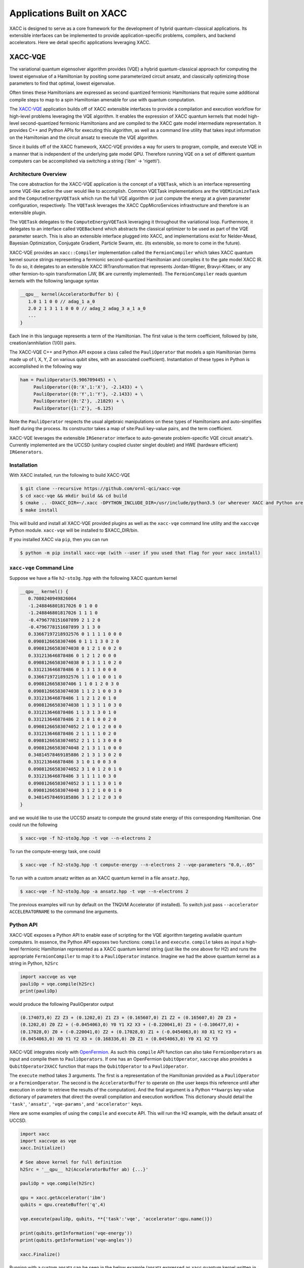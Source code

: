 Applications Built on XACC
===========================
XACC is designed to serve as a core framework for the development of hybrid
quantum-classical applications. Its extensible interfaces can be implemented to
provide application-specific problems, compilers, and backend accelerators. Here
we detail specific applications leveraging XACC.

XACC-VQE
--------
The variational quantum eigensolver algorithm provides (VQE) a hybrid quantum-classical
approach for computing the lowest eigenvalue of a Hamiltonian by positing some
parameterized circuit ansatz, and classically optimizing those parameters to find that
optimal, lowest eigenvalue.

Often times these Hamiltonians are expressed as second quantized fermionic Hamiltonians
that require some additional compile steps to map to a spin Hamiltonian amenable for
use with quantum computation.

The `XACC-VQE <https://github.com/ornl-qci/xacc-vqe>`_ application builds off of XACC
extensible interfaces to provide a compilation and execution workflow for high-level
problems leveraging the VQE algorithm. It enables
the expression of XACC quantum kernels that model high-level second-quantized
fermionic Hamiltonians and are compiled to the XACC gate model intermediate representation.
It provides C++ and Python APIs for executing this algorithm, as well as a command
line utility that takes input information on the Hamiltonian and the circuit ansatz
to execute the VQE algorithm.

Since it builds off of the XACC framework, XACC-VQE provides a way for users to program,
compile, and execute VQE in a manner that is independent of the underlying gate
model QPU. Therefore running VQE on a set of different quantum computers can be
accomplished via switching a string ('ibm' -> 'rigetti').

Architecture Overview
++++++++++++
The core abstraction for the XACC-VQE application is the concept of a ``VQETask``,
which is an interface representing some VQE-like action the user would like to accomplish.
Common VQETask implementations are the ``VQEMinimizeTask`` and the ``ComputeEnergyVQETask``
which run the full VQE algorithm or just compute the energy at a given parameter
configuration, respectively. The ``VQETask`` leverages the XACC CppMicroServices
infrastructure and therefore is an extensible plugin.

The ``VQETask`` delegates to the ``ComputeEnergyVQETask`` leveraging it throughout
the variational loop. Furthermore, it delegates to an interface called ``VQEBackend``
which abstracts the classical optimizer to be used as part of the VQE parameter search.
This is also an extensible interface plugged into XACC, and implementations exist
for Nelder-Mead, Bayesian Optimization, Conjugate Gradient, Particle Swarm, etc. (its extensible, so
more to come in the future).

XACC-VQE provides an ``xacc::Compiler`` implementation called the ``FermionCompiler``
which takes XACC quantum kernel source strings representing a fermionic second-quantized
Hamiltonian and compiles it to the gate model XACC IR. To do so, it delegates to an
extensible XACC IRTransformation that represents Jordan-Wigner, Bravyi-Kitaev, or any other
fermion-to-spin transformation (JW, BK are currently implemented). The ``FermionCompiler``
reads quantum kernels with the following language syntax

.. code::

   __qpu__ kernel(AcceleratorBuffer b) {
      1.0 1 1 0 0 // adag_1 a_0
      2.0 2 1 3 1 1 0 0 0 // adag_2 adag_3 a_1 a_0
      ...
   }

Each line in this language represents a term of the Hamiltonian. The first value is the
term coefficient, followed by (site, creation/annhilation (1/0)) pairs.

The XACC-VQE C++ and Python API expose a class called the ``PauliOperator`` that
models a spin Hamiltonian (terms made up of I, X, Y, Z on various qubit sites, with an
associated coefficient). Instantiation of these types in Python is accomplished in the following way

.. code::

   ham = PauliOperator(5.906709445) + \
        PauliOperator({0:'X',1:'X'}, -2.1433) + \
        PauliOperator({0:'Y',1:'Y'}, -2.1433) + \
        PauliOperator({0:'Z'}, .21829) + \
        PauliOperator({1:'Z'}, -6.125)

Note the ``PauliOperator`` respects the usual algebraic manipulations
on these types of Hamiltonians and auto-simplifies itself during the process. Its
constructor takes a map of site:Pauli key-value pairs, and the term coefficient.

XACC-VQE leverages the extensible ``IRGenerator`` interface to auto-generate problem-specific
VQE circuit ansatz's. Currently implemented are the UCCSD (unitary coupled cluster
singlet doublet) and HWE (hardware efficient) ``IRGenerators``.

Installation
++++++++++++
With XACC installed, run the following to build XACC-VQE

.. code::

   $ git clone --recursive https://github.com/ornl-qci/xacc-vqe
   $ cd xacc-vqe && mkdir build && cd build
   $ cmake .. -DXACC_DIR=~/.xacc -DPYTHON_INCLUDE_DIR=/usr/include/python3.5 (or wherever XACC and Python are installed)
   $ make install

This will build and install all XACC-VQE provided plugins as well as the ``xacc-vqe``
command line utility and the ``xaccvqe`` Python module. ``xacc-vqe`` will be installed
to $XACC_DIR/bin.

If you installed XACC via ``pip``, then you can run

.. code::

   $ python -m pip install xacc-vqe (with --user if you used that flag for your xacc install)

``xacc-vqe`` Command Line
+++++++++++++++++++++++++
Suppose we have a file ``h2-sto3g.hpp`` with the following XACC quantum kernel

.. code::

   __qpu__ kernel() {
      0.7080240949826064
      -1.248846801817026 0 1 0 0
      -1.248846801817026 1 1 1 0
      -0.4796778151607899 2 1 2 0
      -0.4796778151607899 3 1 3 0
      0.33667197218932576 0 1 1 1 1 0 0 0
      0.0908126658307406 0 1 1 1 3 0 2 0
      0.09081266583074038 0 1 2 1 0 0 2 0
      0.331213646878486 0 1 2 1 2 0 0 0
      0.09081266583074038 0 1 3 1 1 0 2 0
      0.331213646878486 0 1 3 1 3 0 0 0
      0.33667197218932576 1 1 0 1 0 0 1 0
      0.0908126658307406 1 1 0 1 2 0 3 0
      0.09081266583074038 1 1 2 1 0 0 3 0
      0.331213646878486 1 1 2 1 2 0 1 0
      0.09081266583074038 1 1 3 1 1 0 3 0
      0.331213646878486 1 1 3 1 3 0 1 0
      0.331213646878486 2 1 0 1 0 0 2 0
      0.09081266583074052 2 1 0 1 2 0 0 0
      0.331213646878486 2 1 1 1 1 0 2 0
      0.09081266583074052 2 1 1 1 3 0 0 0
      0.09081266583074048 2 1 3 1 1 0 0 0
      0.34814578469185886 2 1 3 1 3 0 2 0
      0.331213646878486 3 1 0 1 0 0 3 0
      0.09081266583074052 3 1 0 1 2 0 1 0
      0.331213646878486 3 1 1 1 1 0 3 0
      0.09081266583074052 3 1 1 1 3 0 1 0
      0.09081266583074048 3 1 2 1 0 0 1 0
      0.34814578469185886 3 1 2 1 2 0 3 0
   }

and we would like to use the UCCSD ansatz to compute the ground state energy of
this corresponding Hamiltonian. One could run the following

.. code::

   $ xacc-vqe -f h2-sto3g.hpp -t vqe --n-electrons 2

To run the compute-energy task, one could

.. code::

   $ xacc-vqe -f h2-sto3g.hpp -t compute-energy --n-electrons 2 --vqe-parameters "0.0,-.05"

To run with a custom ansatz written as an XACC quantum kernel in a file ``ansatz.hpp``,

.. code::

   $ xacc-vqe -f h2-sto3g.hpp -a ansatz.hpp -t vqe --n-electrons 2

The previous examples will run by default on the TNQVM Accelerator (if installed). To switch
just pass ``--accelerator ACCELERATORNAME`` to the command line arguments.

Python API
++++++++++
XACC-VQE exposes a Python API to enable ease of scripting for the VQE algorithm
targeting available quantum computers. In essence, the Python API exposes two functions:
``compile`` and ``execute``. ``compile`` takes as input a high-level fermionic Hamiltonian represented as a
XACC quantum kernel string (just like the one above for H2) and runs the appropriate
``FermionCompiler`` to map it to a ``PauliOperator`` instance. Imagine we had the above
quantum kernel as a string in Python, ``h2Src``

.. code::

   import xaccvqe as vqe
   pauliOp = vqe.compile(h2Src)
   print(pauliOp)

would produce the following PauliOperator output

.. code::

   (0.174073,0) Z2 Z3 + (0.1202,0) Z1 Z3 + (0.165607,0) Z1 Z2 + (0.165607,0) Z0 Z3 +
   (0.1202,0) Z0 Z2 + (-0.0454063,0) Y0 Y1 X2 X3 + (-0.220041,0) Z3 + (-0.106477,0) +
   (0.17028,0) Z0 + (-0.220041,0) Z2 + (0.17028,0) Z1 + (-0.0454063,0) X0 X1 Y2 Y3 +
   (0.0454063,0) X0 Y1 Y2 X3 + (0.168336,0) Z0 Z1 + (0.0454063,0) Y0 X1 X2 Y3

XACC-VQE integrates nicely with `OpenFermion <https://github.com/quantumlib/openfermion>`_. As such
this ``compile`` API function can also take ``FermionOperators`` as input and compile them to
``PauliOperators``. If one has an OpenFermion ``QubitOperator``, ``xaccvqe`` also
provides a ``QubitOperator2XACC`` function that maps the ``QubitOperator`` to a ``PauliOperator``.

The ``execute`` method takes 3 arguments. The first is a representation of the Hamiltonian
provided as a ``PauliOperator`` or a ``FermionOperator``. The second is the ``AcceleratorBuffer``
to operate on (the user keeps this reference until after execution in order to
retrieve the results of the computation). And the final argument is a Python ``**kwargs``
key-value dictionary of parameters that direct the overall compilation and execution
workflow. This dictionary should detail the ``'task'``, ``'ansatz'``, ``'vqe-params'``, and
``'accelerator'`` keys.

Here are some examples of using the ``compile`` and ``execute`` API. This will run
the H2 example, with the default ansatz of UCCSD.

.. code::

   import xacc
   import xaccvqe as vqe
   xacc.Initialize()

   # See above kernel for full definition
   h2Src = '__qpu__ h2(AcceleratorBuffer ab) {...}'

   pauliOp = vqe.compile(h2Src)

   qpu = xacc.getAccelerator('ibm')
   qubits = qpu.createBuffer('q',4)

   vqe.execute(pauliOp, qubits, **{'task':'vqe', 'accelerator':qpu.name()})

   print(qubits.getInformation('vqe-energy'))
   print(qubits.getInformation('vqe-angles'))

   xacc.Finalize()

Running with a custom ansatz can be seen in the below example (ansatz expressed as
xacc quantum kernel written in Quil)

.. code::

   import xacc, xaccvqe as vqe
   from xaccvqe import PauliOperator

   xacc.Initialize(['--compiler','quil'])

   qpu = xacc.getAccelerator('rigetti')
   qubits = qpu.createBuffer('q',2)

   ham = PauliOperator(5.906709445) + \
        PauliOperator({0:'X',1:'X'}, -2.1433) + \
        PauliOperator({0:'Y',1:'Y'}, -2.1433) + \
        PauliOperator({0:'Z'}, .21829) + \
        PauliOperator({1:'Z'}, -6.125)

   src = """__qpu__ f(AcceleratorBuffer b, double t0) {
              X 0
              RY(t0) 1
              CNOT 1 0
           }"""
   ansatz = xacc.compileKernel(qpu, src)

   vqe.execute(pauliOp, qubits, **{'task':'vqe', 'ansatz':ansatz, 'accelerator':qpu.name()})

   print(qubits.getInformation('vqe-energy'))
   print(qubits.getInformation('vqe-angles'))

   xacc.Finalize()


Python JIT VQE Decorator
++++++++++++++++++++++++
The easiest way to run the VQE algorithm with XACC-VQE is to leverage the
``xacc.qpu.vqe`` decorator. This decorator builds on the ``xacc.qpu`` decorator
and gives users an opportunity to define the VQE ansatz as a single Python function,
and through this algorithmic decoration, execute the VQE algorithm given some set
of decorator arguments. Let's look at an example

.. code::

   import xacc
   import xaccvqe
   from xaccvqe import PauliOperator

   xacc.Initialize()

   tnqvm = xacc.getAccelerator('tnqvm')
   buffer = tnqvm.createBuffer('q', 2)

   ham = PauliOperator(5.906709445) + \
        PauliOperator({0:'X',1:'X'}, -2.1433) + \
        PauliOperator({0:'Y',1:'Y'}, -2.1433) + \
        PauliOperator({0:'Z'}, .21829) + \
        PauliOperator({1:'Z'}, -6.125)

   @xaccvqe.qpu.vqe(accelerator=tnqvm, observable=ham)
   def ansatz(buffer, t0):
      X(0)
      Ry(t0, 1)
      CNOT(1, 0)

   # Run VQE with given ansatz kernel
   initAngle = .5

   ansatz(buffer, initAngle)

   print('Energy = ', buffer.getInformation('vqe-energy'))
   print('Opt Angles = ', buffer.getInformation('vqe-angles'))

After running the VQE algorithm with the above example script, the ``AcceleratorBuffer`` now stores the information regarding the results of the executions. The XACC Python API enables the user to easily access this information stored in the ``AcceleratorBuffer`` and its children. 

.. code::

   {
    "AcceleratorBuffer": {
        "name": "q",
        "size": 2,
        "Information": {
            "ansatz-qasm": "X q0\nRy(0.594531) q1\nCNOT q1,q0\n",
            "circuit-depth": 2,
            "vqe-angles": [
                0.5945312500000002
            ],
            "vqe-energy": -1.7491552234943558,
            "vqe-nQPU-calls": 0
        },
        "Measurements": {},
        "Children": [
            {
                "name": "Z1",
                "Information": {
                    "coefficient": -6.125,
                    "exp-val-z": 0.8775825618903725,
                    "kernel": "Z1",
                    "parameters": [
                        0.5
                    ]
                }, 
                
        ...
                    {
                "name": "X0X1",
                "Information": {
                    "coefficient": -2.1433,
                    "exp-val-z": 0.5601204983247997,
                    "kernel": "X0X1",
                    "parameters": [
                        0.5945312500000002
                    ]
                },
                "Measurements": {}
            }
        ]
    }
   ... 
                            
For example, if the user wanted to generate a file consisting of the relevant, unique results of the VQE algorithm executions stored in the ``AcceleratorBuffer`` children as comma-separated values, it can be done as shown below, using the ``getAllUnique``, ``getChildren``, and ``getInformation`` methods.

.. code::

   ps = buffer.getAllUnique('parameters')
   csv_name = "VQE_example_results"
   f = open(csv_name+".csv", 'w')
   for p in ps:
       f.write(str(p).replace('[', '').replace(']', ''))
       energy = 0.0
       for c in buffer.getChildren('parameters', p):
           exp = c.getInformation('exp-val-z')
           energy += exp * c.getInformation('coefficient')
           f.write(','+str(c.getInformation('exp-val-z')))
       f.write(','+str(energy)+'\n')
   f.close()
   